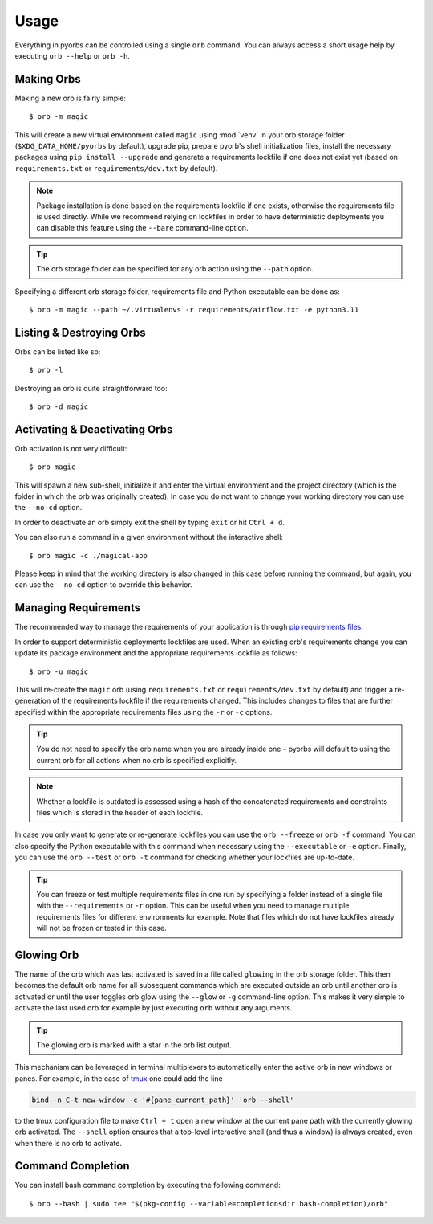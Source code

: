 Usage
=====
Everything in pyorbs can be controlled using a single ``orb`` command. You can always access a
short usage help by executing ``orb --help`` or ``orb -h``.

Making Orbs
---------------------------------
Making a new orb is fairly simple::

    $ orb -m magic

This will create a new virtual environment called ``magic`` using :mod:`venv` in your orb storage
folder (``$XDG_DATA_HOME/pyorbs`` by default), upgrade pip, prepare pyorb's shell initialization
files, install the necessary packages using ``pip install --upgrade`` and generate a requirements
lockfile if one does not exist yet (based on ``requirements.txt`` or ``requirements/dev.txt`` by
default).

.. note:: Package installation is done based on the requirements lockfile if one exists, otherwise
    the requirements file is used directly. While we recommend relying on lockfiles in order to
    have deterministic deployments you can disable this feature using the ``--bare`` command-line
    option.

.. tip:: The orb storage folder can be specified for any orb action using the ``--path`` option.

Specifying a different orb storage folder, requirements file and Python executable can be done as::

    $ orb -m magic --path ~/.virtualenvs -r requirements/airflow.txt -e python3.11


Listing & Destroying Orbs
-------------------------
Orbs can be listed like so::

    $ orb -l

Destroying an orb is quite straightforward too::

    $ orb -d magic

Activating & Deactivating Orbs
------------------------------
Orb activation is not very difficult::

    $ orb magic

This will spawn a new sub-shell, initialize it and enter the virtual environment and the project
directory (which is the folder in which the orb was originally created). In case you do not want to
change your working directory you can use the ``--no-cd`` option.

In order to deactivate an orb simply exit the shell by typing ``exit`` or hit ``Ctrl + d``.

You can also run a command in a given environment without the interactive shell::

    $ orb magic -c ./magical-app

Please keep in mind that the working directory is also changed in this case before running the
command, but again, you can use the ``--no-cd`` option to override this behavior.

Managing Requirements
---------------------
The recommended way to manage the requirements of your application is through `pip requirements
files <https://pip.pypa.io/en/stable/user_guide/#requirements-files>`_.

In order to support deterministic deployments lockfiles are used. When an existing orb's
requirements change you can update its package environment and the appropriate requirements
lockfile as follows::

    $ orb -u magic

This will re-create the ``magic`` orb (using ``requirements.txt`` or ``requirements/dev.txt`` by
default) and trigger a re-generation of the requirements lockfile if the requirements changed. This
includes changes to files that are further specified within the appropriate requirements files
using the ``-r`` or ``-c`` options.

.. tip:: You do not need to specify the orb name when you are already inside one – pyorbs will
    default to using the current orb for all actions when no orb is specified explicitly.

.. note:: Whether a lockfile is outdated is assessed using a hash of the concatenated requirements
    and constraints files which is stored in the header of each lockfile.

In case you only want to generate or re-generate lockfiles you can use the ``orb --freeze`` or
``orb -f`` command. You can also specify the Python executable with this command when necessary
using the ``--executable`` or ``-e`` option. Finally, you can use the ``orb --test`` or ``orb -t``
command for checking whether your lockfiles are up-to-date.

.. tip:: You can freeze or test multiple requirements files in one run by specifying a folder
    instead of a single file with the ``--requirements`` or ``-r`` option. This can be useful when
    you need to manage multiple requirements files for different environments for example. Note
    that files which do not have lockfiles already will not be frozen or tested in this case.

Glowing Orb
-----------
The name of the orb which was last activated is saved in a file called ``glowing`` in the orb
storage folder. This then becomes the default orb name for all subsequent commands which are
executed outside an orb until another orb is activated or until the user toggles orb glow using the
``--glow`` or ``-g`` command-line option. This makes it very simple to activate the last used orb
for example by just executing ``orb`` without any arguments.

.. tip:: The glowing orb is marked with a star in the orb list output.

This mechanism can be leveraged in terminal multiplexers to automatically enter the active orb in
new windows or panes. For example, in the case of `tmux <https://github.com/tmux/tmux/wiki>`_ one
could add the line

.. code-block:: none

    bind -n C-t new-window -c '#{pane_current_path}' 'orb --shell'

to the tmux configuration file to make ``Ctrl + t`` open a new window at the current pane path
with the currently glowing orb activated. The ``--shell`` option ensures that a top-level
interactive shell (and thus a window) is always created, even when there is no orb to activate.

Command Completion
------------------
You can install bash command completion by executing the following command::

    $ orb --bash | sudo tee "$(pkg-config --variable=completionsdir bash-completion)/orb"
